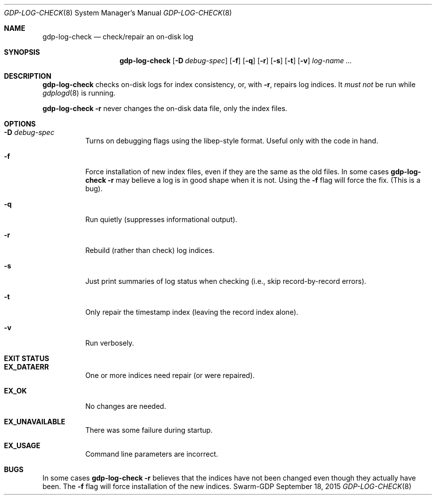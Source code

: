 .Dd September 18, 2015
.Dt GDP-LOG-CHECK 8
.Os Swarm-GDP
.Sh NAME
.Nm gdp-log-check
.Nd check/repair an on-disk log
.Sh SYNOPSIS
.Nm
.Op Fl D Ar debug-spec
.Op Fl f
.Op Fl q
.Op Fl r
.Op Fl s
.Op Fl t
.Op Fl v
.Ar log-name ...
.Sh DESCRIPTION
.Nm
checks on-disk logs for index consistency,
or, with
.Fl r ,
repairs log indices.
It
.Em must not
be run while
.Xr gdplogd 8
is running.
.Pp
.Nm
.Fl r
never changes the on-disk data file, only the index files.
.Sh OPTIONS
.
.Bl -tag
.It Fl D Ar debug-spec
Turns on debugging flags using the libep-style format.
Useful only with the code in hand.
.It Fl f
Force installation of new index files,
even if they are the same as the old files.
In some cases
.Nm
.Fl r
may believe a log is in good shape when it is not.
Using the
.Fl f
flag will force the fix.
(This is a bug).
.
.It Fl q
Run quietly (suppresses informational output).
.
.It Fl r
Rebuild (rather than check) log indices.
.
.It Fl s
Just print summaries of log status when checking
(i.e., skip record-by-record errors).
.
.It Fl t
Only repair the timestamp index (leaving the record index alone).
.
.It Fl v
Run verbosely.
.El
.Sh EXIT STATUS
.Bl -tag
.It Li EX_DATAERR
One or more indices need repair (or were repaired).
.It Li EX_OK
No changes are needed.
.It Li EX_UNAVAILABLE
There was some failure during startup.
.It Li EX_USAGE
Command line parameters are incorrect.
.El
.\".Sh ADMINISTRATIVE PARAMETERS
.\".Sh ENVIRONMENT
.\".Sh FILES
.\".Sh SEE ALSO
.\".Xr gdp 7 ,
.\".Xr gdplogd 8
.\".Sh EXAMPLES
.Sh BUGS
In some cases
.Nm
.Fl r
believes that the indices have not been changed
even though they actually have been.
The
.Fl f
flag will force installation of the new indices.
